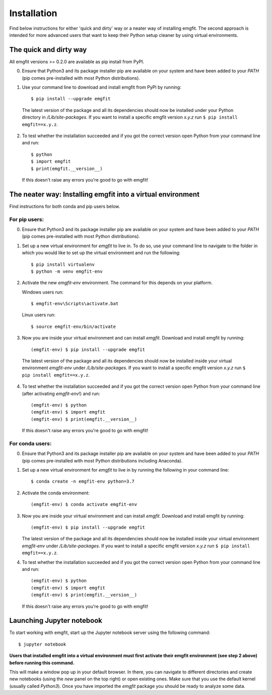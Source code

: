 ============
Installation
============

Find below instructions for either 'quick and dirty' way or a neater way of
installing emgfit. The second approach is intended for more advanced users
that want to keep their Python setup cleaner by using virtual environments.

The quick and dirty way
-----------------------

All emgfit versions >= 0.2.0 are available as pip install from PyPI.

0. Ensure that Python3 and its package installer pip are available on your
   system and have been added to your `PATH` (pip comes pre-installed with most
   Python distributions).
1. Use your command line to download and install emgfit from PyPI by
   running::

     $ pip install --upgrade emgfit

  The latest version of the package and all its dependencies should now be
  installed under your Python directory in `/Lib/site-packages`. If you want to
  install a specific emgfit version `x.y.z` run ``$ pip install emgfit==x.y.z``.

2. To test whether the installation succeeded and if you got the correct version
   open Python from your command line and run::

    $ python
    $ import emgfit
    $ print(emgfit.__version__)

   If this doesn't raise any errors you're good to go with emgfit!

The neater way: Installing emgfit into a virtual environment
------------------------------------------------------------

Find instructions for both conda and pip users below.

For pip users:
^^^^^^^^^^^^^^

0. Ensure that Python3 and its package installer pip are available on your
   system and have been added to your `PATH` (pip comes pre-installed with most
   Python distributions).
1. Set up a new virtual environment for `emgfit` to live in. To do so, use your
   command line to navigate to the folder in which you would like to set up the
   virtual environment and run the following::

    $ pip install virtualenv
    $ python -m venv emgfit-env

2. Activate the new `emgfit-env` environment. The command for this depends on
   your platform.

   Windows users run::

    $ emgfit-env\Scripts\activate.bat

   Linux users run::

    $ source emgfit-env/bin/activate

3. Now you are inside your virtual environment and can install `emgfit`.
   Download and install emgfit by running::

     (emgfit-env) $ pip install --upgrade emgfit

  The latest version of the package and all its dependencies should now be
  installed inside your virtual environment `emgfit-env` under
  `/Lib/site-packages`. If you want to install a specific emgfit version `x.y.z`
  run ``$ pip install emgfit==x.y.z``.

4. To test whether the installation succeeded and if you got the correct version
   open Python from your command line (after activating `emgfit-env`!) and run::

     (emgfit-env) $ python
     (emgfit-env) $ import emgfit
     (emgfit-env) $ print(emgfit.__version__)

   If this doesn't raise any errors you're good to go with emgfit!

For conda users:
^^^^^^^^^^^^^^^^

0. Ensure that Python3 and its package installer pip are available on your
   system and have been added to your `PATH` (pip comes pre-installed with most
   Python distributions including Anaconda).
1. Set up a new virtual environment for `emgfit` to live in by running the
   following in your command line::

    $ conda create -n emgfit-env python=3.7

2. Activate the conda environment::

    (emgfit-env) $ conda activate emgfit-env

3. Now you are inside your virtual environment and can install `emgfit`.
   Download and install emgfit by running::

     (emgfit-env) $ pip install --upgrade emgfit

   The latest version of the package and all its dependencies should now be
   installed inside your virtual environment `emgfit-env` under
   `/Lib/site-packages`. If you want to install a specific emgfit version `x.y.z`
   run ``$ pip install emgfit==x.y.z``.

4. To test whether the installation succeeded and if you got the correct version
   open Python from your command line and run::

     (emgfit-env) $ python
     (emgfit-env) $ import emgfit
     (emgfit-env) $ print(emgfit.__version__)

   If this doesn't raise any errors you're good to go with emgfit!

Launching Jupyter notebook
--------------------------

To start working with emgfit, start up the Jupyter notebook server using the
following command::

    $ jupyter notebook

**Users that installed emgfit into a virtual environment must first activate
their emgfit environment (see step 2 above) before running this command.**

This will make a window pop up in your default browser. In there, you can
navigate to different directories and create new notebooks (using the `new`
panel on the top right) or open existing ones. Make sure that you use the
default kernel (usually called `Python3`). Once you have imported the `emgfit`
package you should be ready to analyze some data.
